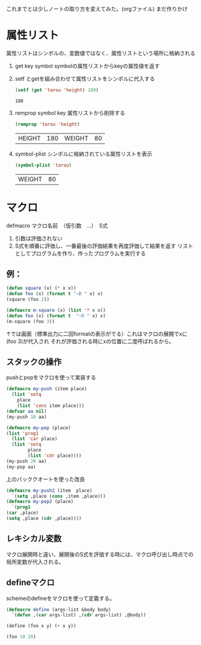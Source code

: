 これまでとは少しノートの取り方を変えてみた。(orgファイル)
まだ作りかけ
* 属性リスト
属性リストはシンボルの、変数値ではなく、属性リストという場所に格納される
1. get key symbol
   symbolの属性リストからkeyの属性値を返す
2. setf とgetを組み合わせて属性リストをシンボルに代入する
   #+begin_src lisp
     (setf (get 'tarou 'height) 180)
   #+end_src

   #+RESULTS:
   : 180
3. remprop symbol key
   属性リストから削除する
   #+begin_src lisp
     (remprop 'tarou 'height)
   #+end_src

   #+RESULTS:
   | HEIGHT | 180 | WEIGHT | 80 |

4. symbol-plist
   シンボルに格納されている属性リストを表示
   #+begin_src lisp
     (symbol-plist 'tarou)
   #+end_src

   #+RESULTS:
   | WEIGHT | 80 |


* マクロ
defmacro マクロ名前　（仮引数　…）　S式

1. 引数は評価されない
2. S式を順番に評価し、一番最後の評価結果を再度評価して結果を返す
   リストとしてプログラムを作り、作ったプログラムを実行する


** 例：
#+begin_src lisp :expoets both
  (defun square (x) (* x x))
  (defun foo (x) (format t "~D " x) x)
  (square (foo 2))
 #+end_src

#+RESULTS:
: 4
#+begin_src lisp  :expoets both
  (defmacro m-square (x) (list '* x x))
  (defun foo (x) (format t  "~D " x) x)
  (m-square (foo 3))
#+end_src

#+RESULTS:
: 9

↑では画面（標準出力に二回formatの表示がでる）これはマクロの展開でxに(foo 3)が代入され
それが評価される時にxの位置に二度呼ばれるから。

** スタックの操作
pushとpopをマクロを使って実装する
#+begin_src lisp
  (defmacro my-push (item place)
    (list 'setq
	  place
	  (list 'cons item place)))
  (defvar aa nil)
  (my-push 10 aa)
#+end_src

#+RESULTS:
| 10 |

#+begin_src lisp
  (defmacro my-pop (place)
  (list 'prog1
	(list 'car place)
	(list 'setq
	      place
	      (list 'cdr place))))
  (my-push 20 aa)
  (my-pop aa)
#+end_src

#+RESULTS:
: 20

上のバッククオートを使った改良
#+begin_src lisp
    (defmacro my-push2 (item  place)
      `(setq ,place (cons ,item ,place)))
    (defmacro my-pop2 (place)
      `(prog1
	(car ,place)
	(setq ,place (cdr ,place))))
#+end_src

#+RESULTS:
: MY-POP2

** レキシカル変数
マクロ展開時と違い、展開後のS式を評価する時には、マクロ呼び出し時点での局所変数が代入される。

** defineマクロ
schemeのdefineをマクロを使って定義する。

#+begin_src lisp
  (defmacro define (args-list &body body)
    `(defun ,(car args-list) ,(cdr args-list) ,@body))
#+end_src

#+RESULTS:
: DEFINE
#+begin_src lisp
  (define (foo x y) (+ x y))
#+end_src

#+RESULTS:
: FOO

#+begin_src lisp
  (foo 10 20)
#+end_src

#+RESULTS:
: 30
